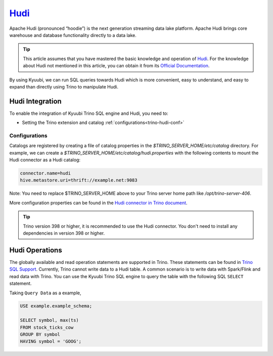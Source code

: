 .. Licensed to the Apache Software Foundation (ASF) under one or more
   contributor license agreements.  See the NOTICE file distributed with
   this work for additional information regarding copyright ownership.
   The ASF licenses this file to You under the Apache License, Version 2.0
   (the "License"); you may not use this file except in compliance with
   the License.  You may obtain a copy of the License at

..    http://www.apache.org/licenses/LICENSE-2.0

.. Unless required by applicable law or agreed to in writing, software
   distributed under the License is distributed on an "AS IS" BASIS,
   WITHOUT WARRANTIES OR CONDITIONS OF ANY KIND, either express or implied.
   See the License for the specific language governing permissions and
   limitations under the License.

`Hudi`_
========

Apache Hudi (pronounced “hoodie”) is the next generation streaming data lake platform.
Apache Hudi brings core warehouse and database functionality directly to a data lake.

.. tip::
   This article assumes that you have mastered the basic knowledge and operation of `Hudi`_.
   For the knowledge about Hudi not mentioned in this article,
   you can obtain it from its `Official Documentation`_.

By using Kyuubi, we can run SQL queries towards Hudi which is more convenient, easy to understand,
and easy to expand than directly using Trino to manipulate Hudi.

Hudi Integration
----------------

To enable the integration of Kyuubi Trino SQL engine and Hudi, you need to:

- Setting the Trino extension and catalog :ref:`configurations<trino-hudi-conf>`

.. _trino-hudi-conf:

Configurations
**************

Catalogs are registered by creating a file of catalog properties in the `$TRINO_SERVER_HOME/etc/catalog` directory.
For example, we can create a `$TRINO_SERVER_HOME/etc/catalog/hudi.properties` with the following contents to mount the Hudi connector as a Hudi catalog:

.. code-block:: properties

   connector.name=hudi
   hive.metastore.uri=thrift://example.net:9083

Note: You need to replace $TRINO_SERVER_HOME above to your Trino server home path like `/opt/trino-server-406`.

More configuration properties can be found in the `Hudi connector in Trino document`_.

.. tip::
   Trino version 398 or higher, it is recommended to use the Hudi connector.
   You don't need to install any dependencies in version 398 or higher.

Hudi Operations
---------------
The globally available and read operation statements are supported in Trino.
These statements can be found in `Trino SQL Support`_.
Currently, Trino cannot write data to a Hudi table.
A common scenario is to write data with Spark/Flink and read data with Trino.
You can use the Kyuubi Trino SQL engine to query the table with the following SQL ``SELECT`` statement.

Taking ``Query Data`` as a example,

.. code-block:: sql

    USE example.example_schema;

    SELECT symbol, max(ts)
    FROM stock_ticks_cow
    GROUP BY symbol
    HAVING symbol = 'GOOG';

.. _Hudi: https://hudi.apache.org/
.. _Official Documentation: https://hudi.apache.org/docs/overview
.. _Hudi connector in Trino document: https://trino.io/docs/current/connector/hudi.html
.. _Trino SQL Support: https://trino.io/docs/current/language/sql-support.html#
